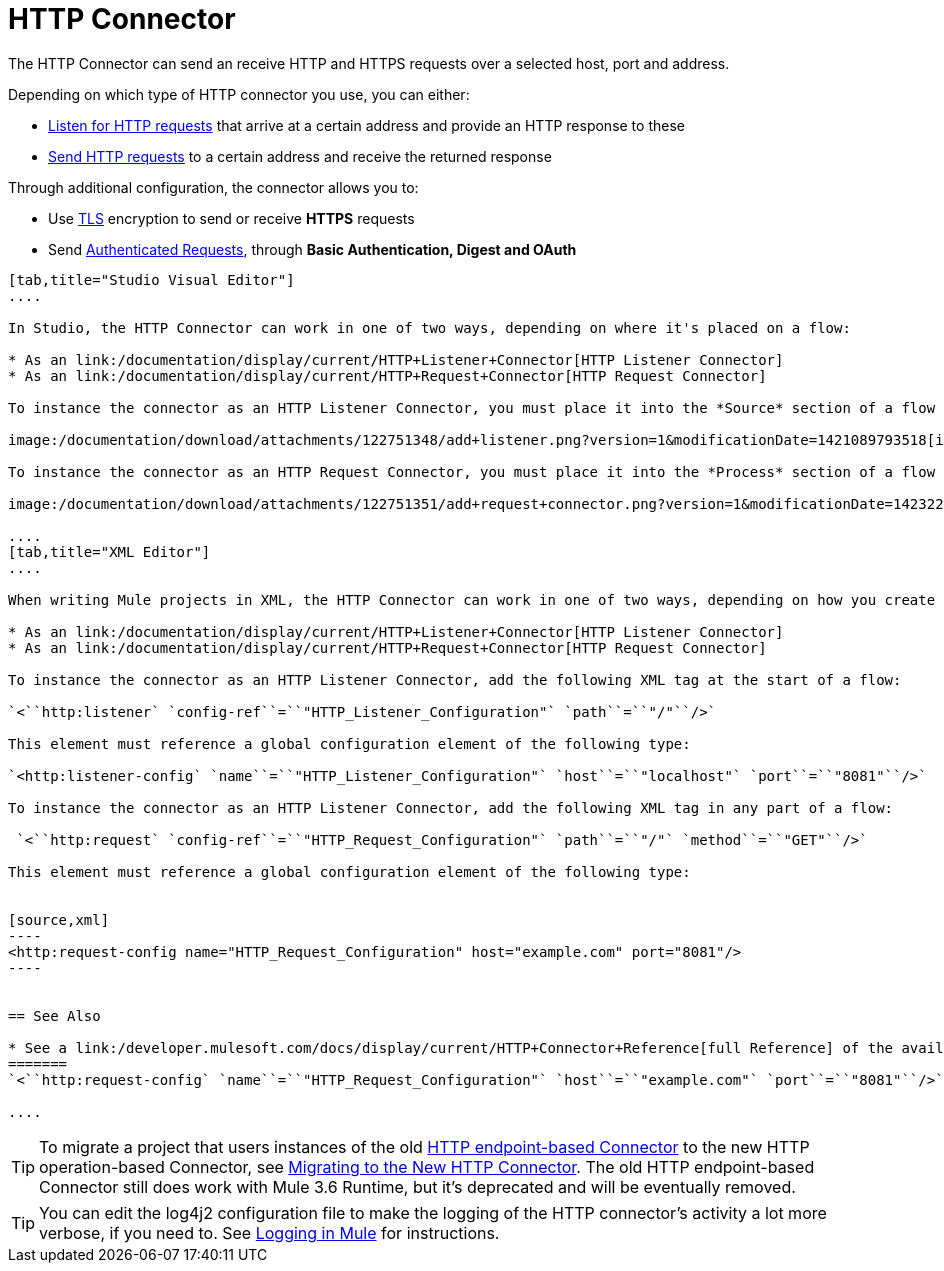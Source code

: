 = HTTP Connector
:keywords: anypoint studio, esb, connectors, http, https, http headers, query parameters, rest, raml

The HTTP Connector can send an receive HTTP and HTTPS requests over a selected host, port and address.

Depending on which type of HTTP connector you use, you can either:

* link:/documentation/display/current/HTTP+Listener+Connector[Listen for HTTP requests] that arrive at a certain address and provide an HTTP response to these
* link:/documentation/display/current/HTTP+Request+Connector[Send HTTP requests] to a certain address and receive the returned response

Through additional configuration, the connector allows you to:

* Use link:/documentation/display/current/TLS+Configuration[TLS] encryption to send or receive *HTTPS* requests 
* Send link:/documentation/display/current/Authentication+in+HTTP+Requests[Authenticated Requests], through *Basic Authentication, Digest and OAuth*

[tabs]
------
[tab,title="Studio Visual Editor"]
....

In Studio, the HTTP Connector can work in one of two ways, depending on where it's placed on a flow:

* As an link:/documentation/display/current/HTTP+Listener+Connector[HTTP Listener Connector]
* As an link:/documentation/display/current/HTTP+Request+Connector[HTTP Request Connector]

To instance the connector as an HTTP Listener Connector, you must place it into the *Source* section of a flow (ie: as the first element in the flow):

image:/documentation/download/attachments/122751348/add+listener.png?version=1&modificationDate=1421089793518[image]

To instance the connector as an HTTP Request Connector, you must place it into the *Process* section of a flow (ie: anywhere except the beginning of it):

image:/documentation/download/attachments/122751351/add+request+connector.png?version=1&modificationDate=1423229479641[image]

....
[tab,title="XML Editor"]
....

When writing Mule projects in XML, the HTTP Connector can work in one of two ways, depending on how you create it:

* As an link:/documentation/display/current/HTTP+Listener+Connector[HTTP Listener Connector]
* As an link:/documentation/display/current/HTTP+Request+Connector[HTTP Request Connector]

To instance the connector as an HTTP Listener Connector, add the following XML tag at the start of a flow:

`<``http:listener` `config-ref``=``"HTTP_Listener_Configuration"` `path``=``"/"``/>`

This element must reference a global configuration element of the following type:

`<http:listener-config` `name``=``"HTTP_Listener_Configuration"` `host``=``"localhost"` `port``=``"8081"``/>`

To instance the connector as an HTTP Listener Connector, add the following XML tag in any part of a flow:

 `<``http:request` `config-ref``=``"HTTP_Request_Configuration"` `path``=``"/"` `method``=``"GET"``/>`

This element must reference a global configuration element of the following type:


[source,xml]
----
<http:request-config name="HTTP_Request_Configuration" host="example.com" port="8081"/>
----


== See Also

* See a link:/developer.mulesoft.com/docs/display/current/HTTP+Connector+Reference[full Reference]﻿ of the available XML configurable options in this connector
=======
`<``http:request-config` `name``=``"HTTP_Request_Configuration"` `host``=``"example.com"` `port``=``"8081"``/>`

....
------

[TIP]
To migrate a project that users instances of the old http://www.mulesoft.org/documentation/display/current/HTTP+Transport+Reference[HTTP endpoint-based Connector] to the new HTTP operation-based Connector, see link:/documentation/display/current/Migrating+to+the+New+HTTP+Connector[Migrating to the New HTTP Connector]. The old HTTP endpoint-based Connector still does work with Mule 3.6 Runtime, but it's deprecated and will be eventually removed.

[TIP]
You can edit the log4j2 configuration file to make the logging of the HTTP connector's activity a lot more verbose, if you need to. See link:/documentation/display/current/Logging+in+Mule[Logging in Mule] for instructions.

